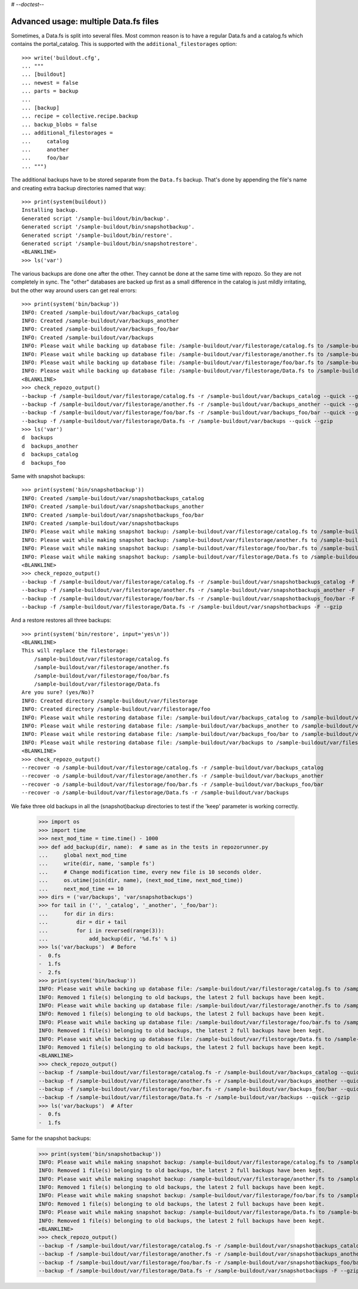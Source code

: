 # -*-doctest-*-

Advanced usage: multiple Data.fs files
======================================

Sometimes, a Data.fs is split into several files. Most common reason is to
have a regular Data.fs and a catalog.fs which contains the
portal_catalog. This is supported with the ``additional_filestorages``
option::

    >>> write('buildout.cfg',
    ... """
    ... [buildout]
    ... newest = false
    ... parts = backup
    ...
    ... [backup]
    ... recipe = collective.recipe.backup
    ... backup_blobs = false
    ... additional_filestorages =
    ...     catalog
    ...     another
    ...     foo/bar
    ... """)

The additional backups have to be stored separate from the ``Data.fs``
backup. That's done by appending the file's name and creating extra backup
directories named that way::

    >>> print(system(buildout))
    Installing backup.
    Generated script '/sample-buildout/bin/backup'.
    Generated script '/sample-buildout/bin/snapshotbackup'.
    Generated script '/sample-buildout/bin/restore'.
    Generated script '/sample-buildout/bin/snapshotrestore'.
    <BLANKLINE>
    >>> ls('var')

The various backups are done one after the other. They cannot be done at the
same time with repozo. So they are not completely in sync. The "other"
databases are backed up first as a small difference in the catalog is just
mildly irritating, but the other way around users can get real errors::

    >>> print(system('bin/backup'))
    INFO: Created /sample-buildout/var/backups_catalog
    INFO: Created /sample-buildout/var/backups_another
    INFO: Created /sample-buildout/var/backups_foo/bar
    INFO: Created /sample-buildout/var/backups
    INFO: Please wait while backing up database file: /sample-buildout/var/filestorage/catalog.fs to /sample-buildout/var/backups_catalog
    INFO: Please wait while backing up database file: /sample-buildout/var/filestorage/another.fs to /sample-buildout/var/backups_another
    INFO: Please wait while backing up database file: /sample-buildout/var/filestorage/foo/bar.fs to /sample-buildout/var/backups_foo/bar
    INFO: Please wait while backing up database file: /sample-buildout/var/filestorage/Data.fs to /sample-buildout/var/backups
    <BLANKLINE>
    >>> check_repozo_output()
    --backup -f /sample-buildout/var/filestorage/catalog.fs -r /sample-buildout/var/backups_catalog --quick --gzip
    --backup -f /sample-buildout/var/filestorage/another.fs -r /sample-buildout/var/backups_another --quick --gzip
    --backup -f /sample-buildout/var/filestorage/foo/bar.fs -r /sample-buildout/var/backups_foo/bar --quick --gzip
    --backup -f /sample-buildout/var/filestorage/Data.fs -r /sample-buildout/var/backups --quick --gzip
    >>> ls('var')
    d  backups
    d  backups_another
    d  backups_catalog
    d  backups_foo

Same with snapshot backups::

    >>> print(system('bin/snapshotbackup'))
    INFO: Created /sample-buildout/var/snapshotbackups_catalog
    INFO: Created /sample-buildout/var/snapshotbackups_another
    INFO: Created /sample-buildout/var/snapshotbackups_foo/bar
    INFO: Created /sample-buildout/var/snapshotbackups
    INFO: Please wait while making snapshot backup: /sample-buildout/var/filestorage/catalog.fs to /sample-buildout/var/snapshotbackups_catalog
    INFO: Please wait while making snapshot backup: /sample-buildout/var/filestorage/another.fs to /sample-buildout/var/snapshotbackups_another
    INFO: Please wait while making snapshot backup: /sample-buildout/var/filestorage/foo/bar.fs to /sample-buildout/var/snapshotbackups_foo/bar
    INFO: Please wait while making snapshot backup: /sample-buildout/var/filestorage/Data.fs to /sample-buildout/var/snapshotbackups
    <BLANKLINE>
    >>> check_repozo_output()
    --backup -f /sample-buildout/var/filestorage/catalog.fs -r /sample-buildout/var/snapshotbackups_catalog -F --gzip
    --backup -f /sample-buildout/var/filestorage/another.fs -r /sample-buildout/var/snapshotbackups_another -F --gzip
    --backup -f /sample-buildout/var/filestorage/foo/bar.fs -r /sample-buildout/var/snapshotbackups_foo/bar -F --gzip
    --backup -f /sample-buildout/var/filestorage/Data.fs -r /sample-buildout/var/snapshotbackups -F --gzip

And a restore restores all three backups::

    >>> print(system('bin/restore', input='yes\n'))
    <BLANKLINE>
    This will replace the filestorage:
        /sample-buildout/var/filestorage/catalog.fs
        /sample-buildout/var/filestorage/another.fs
        /sample-buildout/var/filestorage/foo/bar.fs
        /sample-buildout/var/filestorage/Data.fs
    Are you sure? (yes/No)?
    INFO: Created directory /sample-buildout/var/filestorage
    INFO: Created directory /sample-buildout/var/filestorage/foo
    INFO: Please wait while restoring database file: /sample-buildout/var/backups_catalog to /sample-buildout/var/filestorage/catalog.fs
    INFO: Please wait while restoring database file: /sample-buildout/var/backups_another to /sample-buildout/var/filestorage/another.fs
    INFO: Please wait while restoring database file: /sample-buildout/var/backups_foo/bar to /sample-buildout/var/filestorage/foo/bar.fs
    INFO: Please wait while restoring database file: /sample-buildout/var/backups to /sample-buildout/var/filestorage/Data.fs
    <BLANKLINE>
    >>> check_repozo_output()
    --recover -o /sample-buildout/var/filestorage/catalog.fs -r /sample-buildout/var/backups_catalog
    --recover -o /sample-buildout/var/filestorage/another.fs -r /sample-buildout/var/backups_another
    --recover -o /sample-buildout/var/filestorage/foo/bar.fs -r /sample-buildout/var/backups_foo/bar
    --recover -o /sample-buildout/var/filestorage/Data.fs -r /sample-buildout/var/backups

We fake three old backups in all the (snapshot)backup directories to
test if the 'keep' parameter is working correctly.

    >>> import os
    >>> import time
    >>> next_mod_time = time.time() - 1000
    >>> def add_backup(dir, name):  # same as in the tests in repozorunner.py
    ...     global next_mod_time
    ...     write(dir, name, 'sample fs')
    ...     # Change modification time, every new file is 10 seconds older.
    ...     os.utime(join(dir, name), (next_mod_time, next_mod_time))
    ...     next_mod_time += 10
    >>> dirs = ('var/backups', 'var/snapshotbackups')
    >>> for tail in ('', '_catalog', '_another', '_foo/bar'):
    ...     for dir in dirs:
    ...         dir = dir + tail
    ...         for i in reversed(range(3)):
    ...             add_backup(dir, '%d.fs' % i)
    >>> ls('var/backups')  # Before
    -  0.fs
    -  1.fs
    -  2.fs
    >>> print(system('bin/backup'))
    INFO: Please wait while backing up database file: /sample-buildout/var/filestorage/catalog.fs to /sample-buildout/var/backups_catalog
    INFO: Removed 1 file(s) belonging to old backups, the latest 2 full backups have been kept.
    INFO: Please wait while backing up database file: /sample-buildout/var/filestorage/another.fs to /sample-buildout/var/backups_another
    INFO: Removed 1 file(s) belonging to old backups, the latest 2 full backups have been kept.
    INFO: Please wait while backing up database file: /sample-buildout/var/filestorage/foo/bar.fs to /sample-buildout/var/backups_foo/bar
    INFO: Removed 1 file(s) belonging to old backups, the latest 2 full backups have been kept.
    INFO: Please wait while backing up database file: /sample-buildout/var/filestorage/Data.fs to /sample-buildout/var/backups
    INFO: Removed 1 file(s) belonging to old backups, the latest 2 full backups have been kept.
    <BLANKLINE>
    >>> check_repozo_output()
    --backup -f /sample-buildout/var/filestorage/catalog.fs -r /sample-buildout/var/backups_catalog --quick --gzip
    --backup -f /sample-buildout/var/filestorage/another.fs -r /sample-buildout/var/backups_another --quick --gzip
    --backup -f /sample-buildout/var/filestorage/foo/bar.fs -r /sample-buildout/var/backups_foo/bar --quick --gzip
    --backup -f /sample-buildout/var/filestorage/Data.fs -r /sample-buildout/var/backups --quick --gzip
    >>> ls('var/backups')  # After
    -  0.fs
    -  1.fs

Same for the snapshot backups:

    >>> print(system('bin/snapshotbackup'))
    INFO: Please wait while making snapshot backup: /sample-buildout/var/filestorage/catalog.fs to /sample-buildout/var/snapshotbackups_catalog
    INFO: Removed 1 file(s) belonging to old backups, the latest 2 full backups have been kept.
    INFO: Please wait while making snapshot backup: /sample-buildout/var/filestorage/another.fs to /sample-buildout/var/snapshotbackups_another
    INFO: Removed 1 file(s) belonging to old backups, the latest 2 full backups have been kept.
    INFO: Please wait while making snapshot backup: /sample-buildout/var/filestorage/foo/bar.fs to /sample-buildout/var/snapshotbackups_foo/bar
    INFO: Removed 1 file(s) belonging to old backups, the latest 2 full backups have been kept.
    INFO: Please wait while making snapshot backup: /sample-buildout/var/filestorage/Data.fs to /sample-buildout/var/snapshotbackups
    INFO: Removed 1 file(s) belonging to old backups, the latest 2 full backups have been kept.
    <BLANKLINE>
    >>> check_repozo_output()
    --backup -f /sample-buildout/var/filestorage/catalog.fs -r /sample-buildout/var/snapshotbackups_catalog -F --gzip
    --backup -f /sample-buildout/var/filestorage/another.fs -r /sample-buildout/var/snapshotbackups_another -F --gzip
    --backup -f /sample-buildout/var/filestorage/foo/bar.fs -r /sample-buildout/var/snapshotbackups_foo/bar -F --gzip
    --backup -f /sample-buildout/var/filestorage/Data.fs -r /sample-buildout/var/snapshotbackups -F --gzip
